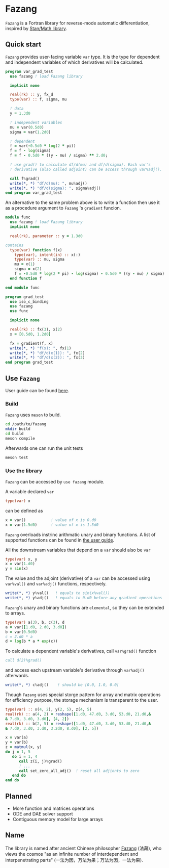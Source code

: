#+options: toc:nil
* Fazang
=Fazang= is a Fortran library for reverse-mode automatic
differentiation, inspired by [[https://mc-stan.org/users/interfaces/math][Stan/Math library]].

** Quick start
=Fazang= provides user-facing variable =var= type. It is the type for dependent and independent variables
of which derivatives will be calculated.
#+begin_src fortran
program var_grad_test
  use fazang ! load Fazang library

  implicit none
  
  real(rk) :: y, fx_d
  type(var) :: f, sigma, mu

  ! data
  y = 1.3d0

  ! independent variables
  mu = var(0.5d0)
  sigma = var(1.2d0)

  ! dependent
  f = var(-0.5d0 * log(2 * pi))
  f = f - log(sigma)
  f = f - 0.5d0 * ((y - mu) / sigma) ** 2.d0;

  ! use grad() to calculate df/d(mu) and df/d(sigma). Each var's
  ! derivative (also called adjoint) can be access through var%adj().

  call f%grad()
  write(*, *) "df/d(mu): ", mu%adj()
  write(*, *) "df/d(sigma): ", sigma%adj()
end program var_grad_test
#+end_src

An alternative to the same problem above is to write a function then
use it as a procedure argument to =Fazang= 's =gradient= funcion.
#+begin_src fortran
module func
  use fazang ! load Fazang library
  implicit none

  real(rk), parameter :: y = 1.3d0

contains
  type(var) function f(x)
    type(var), intent(in) :: x(:)
    type(var) :: mu, sigma
    mu = x(1)
    sigma = x(2)
    f = -0.5d0 * log(2 * pi) - log(sigma) - 0.5d0 * ((y - mu) / sigma) ** 2.d0;
  end function f

end module func

program grad_test
  use iso_c_binding
  use fazang
  use func

  implicit none
  
  real(rk) :: fx(3), x(2)
  x = [0.5d0, 1.2d0]

  fx = gradient(f, x)
  write(*, *) "f(x): ", fx(1)
  write(*, *) "df/d(x(1)): ", fx(2)
  write(*, *) "df/d(x(2)): ", fx(3)
end program grad_test
#+end_src

** Use =Fazang=
User guide can be found [[https://github.com/yizhang-yiz/fazang/blob/main/doc/fazang_user_guide.pdf][here]].
*** Build
    =Fazang= uses =meson= to build.
    #+begin_src bash
      cd /path/to/fazang
      mkdir build
      cd build
      meson compile
    #+end_src
    Afterwards one can run the unit tests
    #+begin_src bash
      meson test
    #+end_src
*** Use the library
   =Fazang= can be accessed by =use fazang= module.

   A variable declared =var= 
    #+begin_src fortran
      type(var) x
    #+end_src
    can be defined as
    #+begin_src fortran
      x = var()           ! value of x is 0.d0
      x = var(1.5d0)      ! value of x is 1.5d0
    #+end_src

    =Fazang= overloads instrinc arithmatic unary and binary
    functions. A list of supported functions can be found in [[https://github.com/yizhang-yiz/fazang/blob/main/doc/fazang_user_guide.pdf][the user guide]].
    
    All the
    downstream variables that depend on a =var= should also be =var=
    #+begin_src fortran
      type(var) x, y
      x = var(1.d0)
      y = sin(x)
    #+end_src

    The value and the adjoint (derivative) of a =var= can be accessed
    using =var%val()= and =var%adj()= functions, respectively.
    #+begin_src fortran    
      write(*, *) y%val()   ! equals to sin(x%val())
      write(*, *) y%adj()   ! equals to 0.d0 before any gradient operations
    #+end_src

    =Fazang='s unary and binary functions are =elemental=, so they can
    be extended to arrays.
    #+begin_src fortran
      type(var) a(3), b, c(3), d
      a = var([1.d0, 2.d0, 3.d0])
      b = var(0.5d0)
      c = 2.d0 * a
      d = log(b * a * exp(c))
    #+end_src
    To calculate a dependent variable's derivatives, call =var%grad()= function
    #+begin_src fortran
      call d(2)%grad()
    #+end_src
    and access each upstream variable's derivative through =var%adj()= afterwards.
    #+begin_src fortran
      write(*, *) c%adj()    ! should be [0.0, 1.0, 0.0]
    #+end_src

    Though =Fazang= uses special storge pattern for array and matrix
    operations for efficiency purpose, the storage mechanism is transparent to the user.
    #+begin_src fortran
      type(var) :: x(4, 2), y(2, 5), z(4, 5)
      real(rk) :: a(4, 2) = reshape([1.d0, 47.d0, 3.d0, 53.d0, 21.d0,&
      & 7.d0, 3.d0, 3.d0], [4, 2])
      real(rk) :: b(2, 5) = reshape([1.d0, 47.d0, 3.d0, 53.d0, 21.d0,&
      & 7.d0, 3.d0, 3.d0, 3.2d0, 8.d0], [2, 5])

      x = var(a)
      y = var(b)
      z = matmul(x, y)
      do j = 1, 5
         do i = 1, 4
            call z(i, j)%grad()
            ! ...
            call set_zero_all_adj()  ! reset all adjionts to zero
         end do
      end do
    #+end_src

** Planned
  - More function and matrices operations
  - ODE and DAE solver support
  - Contiguous memory model for large arrays
** Name
The library is named after ancient Chinese philosopher [[https://en.wikipedia.org/wiki/Fazang][Fazang]] (法藏), who
views the cosmos "as an infinite number of interdependent
and interpenetrating parts" (一法为因，万法为果；万法为因，一法为果).
